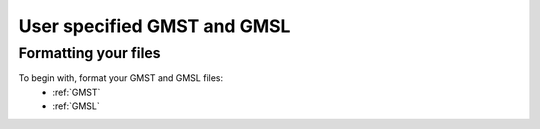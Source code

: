 User specified GMST and GMSL
----------------------------

Formatting your files
^^^^^^^^^^^^^^^^^^^^^

To begin with, format your GMST and GMSL files:
 - :ref:`GMST`
 - :ref:`GMSL`

